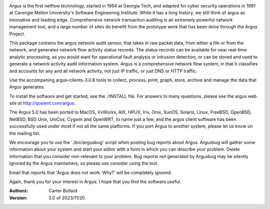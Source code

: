 .. image:: logo/argus_logo_medium-6aac34a9.png
   :alt: Argus

Argus is the first netflow technology, started in 1984 at Georgia Tech, and adapted for cyber security operations in 1991 at Carengie Mellon University's Software Engineering Institute.  While it has a long history, we still think of argus as innovative and leading edge.  Comprehensive network transaction auditing is an extremely powerful network management tool, and a large number of sites do benefit from the prototype work that has been done through the Argus Project.


This package contains the argus network audit sensor, that takes in raw packet data, from either a file or from the network, and generates
network flow activity status records.  The status records can be available for near real-time analytic processing, as you would want for operational fault analysis or intrusion detection, or can be stored and used to generate a network activity audit information system.  Argus is a comprehensive network flow system, in that it classifies and accounts for any and all network activity, not just IP traffic, or just DNS or HTTP traffic.

Use the accompaning argus-clients-3.0.8 tools to collect, process, print, graph, store, archive and manage the data that Argus generates.

To install the software and get started, see the ./INSTALL file.  For answers to many questions, please see the argus web site at http://qosient.com/argus.

The Argus 5.0 has been ported to MacOS, VxWorks, AIX, HPUX, Irix, Onix, SunOS, Solaris, Linux, FreeBSD, OpenBSD, NetBSD, BSD Unix, UniCos, Cygwin and OpenWRT, to name just a few, and the argus client software has been successfully used under most if not all the same platforms.  If you port Argus to another system, please let us know on the mailing list.


We encourage you to  use the './bin/argusbug' script when posting bug reports about Argus. Argusbug will gather some information about your system and start your editor with a form in which you can describe your problem.  Delete information that you consider non-relevant to your problem.  Bug reports not generated by Argusbug may  be silently ignored by the Argus maintainers, so please use consider using the tool.  

Email that reports that 'Argus does not work.  Why?' will be completely ignored.


Again, thank you for your interest in Argus.  I hope that you find the software useful.


:Authors:
    Carter Bullard
 
:Version: 5.0 of 2023/11/20
